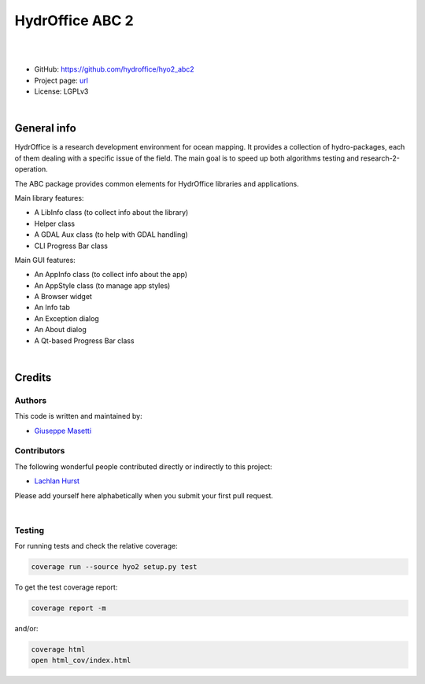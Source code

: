 HydrOffice ABC 2
================

.. image:: https://github.com/hydroffice/hyo2_abc2/raw/master/hyo2/abc2/app/pkg_info/media/app_icon.png
    :alt: logo

|

.. image:: https://img.shields.io/pypi/v/hyo2.abc2.svg
    :target: https://pypi.python.org/pypi/hyo2.abc2
    :alt: PyPi version

.. image:: https://github.com/hydroffice/hyo2_abc2/actions/workflows/abc2_on_windows.yml/badge.svg
    :target: https://github.com/hydroffice/hyo2_abc2/actions/workflows/abc2_on_windows.yml
    :alt: Windows

.. image:: https://github.com/hydroffice/hyo2_abc2/actions/workflows/abc2_on_linux.yml/badge.svg
    :target: https://github.com/hydroffice/hyo2_abc2/actions/workflows/abc2_on_linux.yml
    :alt: Linux

.. image:: https://img.shields.io/badge/docs-latest-brightgreen.svg
    :target: https://www.hydroffice.org/manuals/abc2/index.html
    :alt: Latest Documentation

.. image:: https://app.codacy.com/project/badge/Grade/6f90f01fa2ce4eef9ceaec9b4b2ba591
    :target: https://app.codacy.com/gh/hydroffice/hyo2_abc2/dashboard?utm_source=gh&utm_medium=referral&utm_content=&utm_campaign=Badge_grade
    :alt: codacy

.. image:: https://coveralls.io/repos/github/hydroffice/hyo2_abc2/badge.svg?branch=master
    :target: https://coveralls.io/github/hydroffice/hyo2_abc2?branch=master
    :alt: coverall

|

* GitHub: `https://github.com/hydroffice/hyo2_abc2 <https://github.com/hydroffice/hyo2_abc2>`_
* Project page: `url <https://www.hydroffice.org>`_
* License: LGPLv3

|

General info
------------

HydrOffice is a research development environment for ocean mapping. It provides a collection of hydro-packages,
each of them dealing with a specific issue of the field.
The main goal is to speed up both algorithms testing and research-2-operation.

The ABC package provides common elements for HydrOffice libraries and applications.

Main library features:

* A LibInfo class (to collect info about the library)
* Helper class
* A GDAL Aux class (to help with GDAL handling)
* CLI Progress Bar class

Main GUI features:

* An AppInfo class (to collect info about the app)
* An AppStyle class (to manage app styles)
* A Browser widget
* An Info tab
* An Exception dialog
* An About dialog
* A Qt-based Progress Bar class

|

Credits
-------

Authors
~~~~~~~

This code is written and maintained by:

- `Giuseppe Masetti <mailto:gmasetti@ccom.unh.edu>`_


Contributors
~~~~~~~~~~~~

The following wonderful people contributed directly or indirectly to this project:

- `Lachlan Hurst <mailto:lhurst@frontiersi.com.au>`_

Please add yourself here alphabetically when you submit your first pull request.

|

Testing
~~~~~~~

For running tests and check the relative coverage:

.. code-block::

    coverage run --source hyo2 setup.py test

To get the test coverage report:

.. code-block::

    coverage report -m

and/or:

.. code-block::

    coverage html
    open html_cov/index.html
